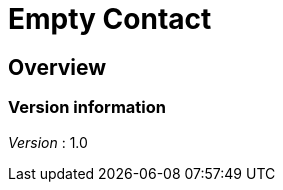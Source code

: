 = Empty Contact


[[_overview]]
== Overview

=== Version information
[%hardbreaks]
__Version__ : 1.0



